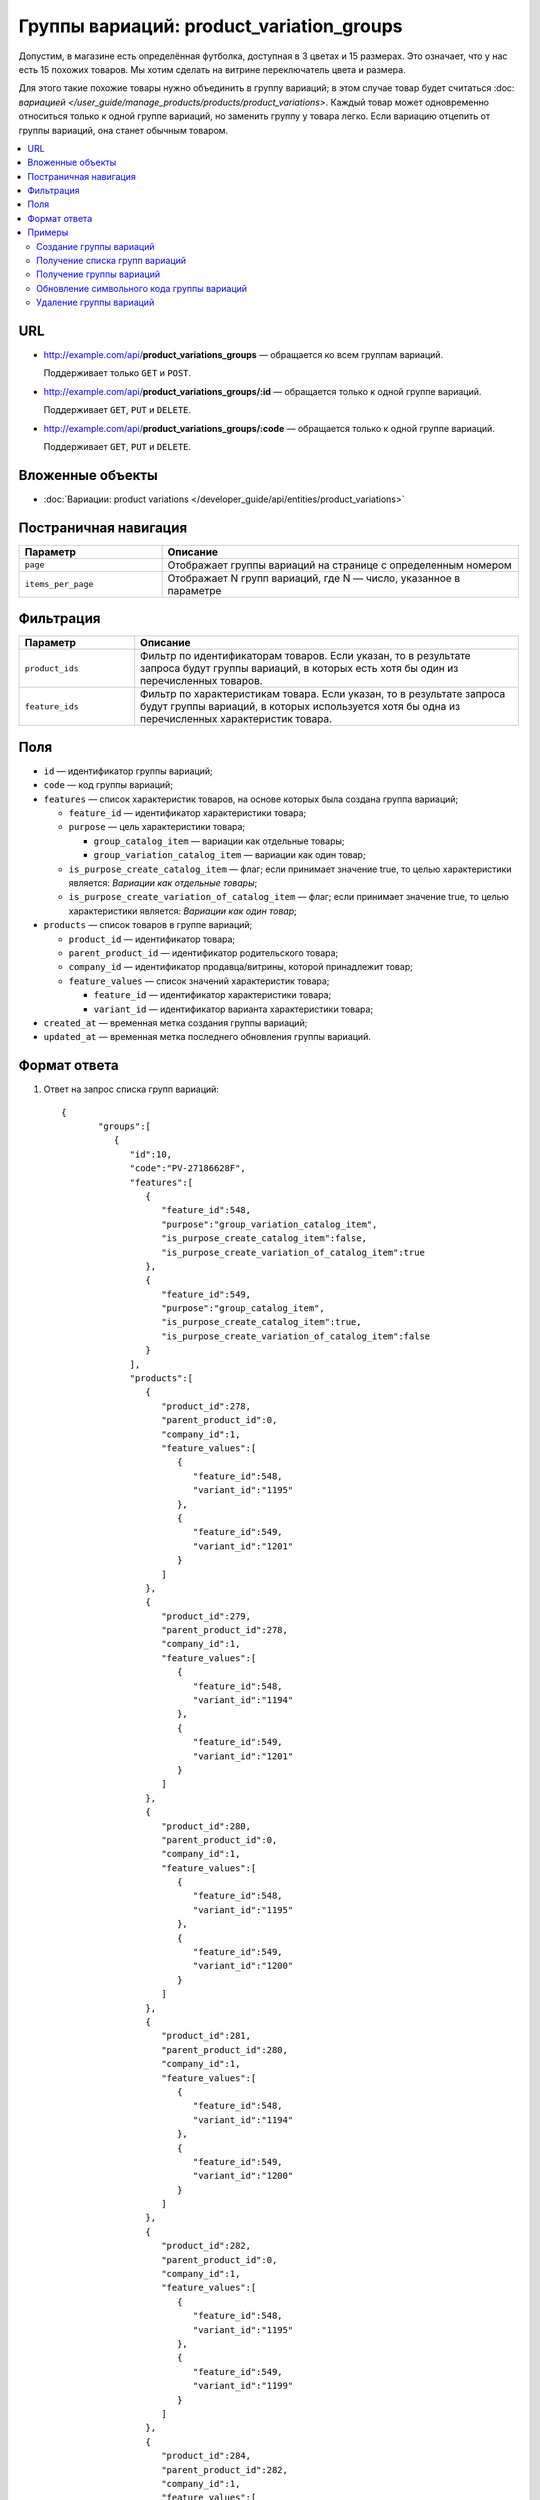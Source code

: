******************************************
Группы вариаций: product_variation_groups
******************************************

Допустим, в магазине есть определённая футболка, доступная в 3 цветах и 15 размерах. Это означает, что у нас есть 15 похожих товаров. Мы хотим сделать на витрине переключатель цвета и размера.

Для этого такие похожие товары нужно объединить в группу вариаций; в этом случае товар будет считаться :doc: `вариацией </user_guide/manage_products/products/product_variations>`. Каждый товар может одновременно относиться только к одной группе вариаций, но заменить группу у товара легко. Если вариацию отцепить от группы вариаций, она станет обычным товаром.

.. contents::
   :backlinks: none
   :local:
 
    
URL
===

* http://example.com/api/**product_variations_groups** — обращается ко всем группам вариаций. 
  
  Поддерживает только  ``GET`` и ``POST``.

* http://example.com/api/**product_variations_groups/:id** — обращается только к одной группе вариаций. 
  
  Поддерживает ``GET``, ``PUT`` и ``DELETE``.
 
* http://example.com/api/**product_variations_groups/:code** — обращается только к одной группе вариаций. 
  
  Поддерживает ``GET``, ``PUT`` и ``DELETE``.


Вложенные объекты
=================

* :doc:`Вариации: product variations </developer_guide/api/entities/product_variations>`


Постраничная навигация
======================

.. list-table::
    :header-rows: 1
    :widths: 4 10

    *   -   Параметр 
        -   Описание
    *   -   ``page``
        -   Отображает группы вариаций на странице с определенным номером
    *   -   ``items_per_page``
        -   Отображает N групп вариаций, где N — число, указанное в параметре


Фильтрация
==========

.. list-table::
    :header-rows: 1
    :widths: 3 10

    *   -   Параметр 
        -   Описание
    *   -   ``product_ids``
        -   Фильтр по идентификаторам товаров. Если указан, то в результате запроса будут группы вариаций, в которых есть хотя бы один из перечисленных товаров.
    *   -   ``feature_ids``
        -   Фильтр по характеристикам товара. Если указан, то в результате запроса будут группы вариаций, в которых используется хотя бы одна из перечисленных характеристик товара.
  
        
Поля
====

* ``id`` — идентификатор группы вариаций;

* ``code`` — код группы вариаций;

* ``features`` — список характеристик товаров, на основе которых была создана группа вариаций;

  * ``feature_id`` — идентификатор характеристики товара;

  * ``purpose`` — цель характеристики товара;

    * ``group_catalog_item`` — вариации как отдельные товары;
  
    * ``group_variation_catalog_item`` — вариации как один товар;
    
  * ``is_purpose_create_catalog_item`` — флаг; если принимает значение true, то целью характеристики является: *Вариации как отдельные товары*;
  
  * ``is_purpose_create_variation_of_catalog_item`` — флаг; если принимает значение true, то целью характеристики является: *Вариации как один товар*;
  
* ``products`` — список товаров в группе вариаций;

  * ``product_id``  — идентификатор товара;

  * ``parent_product_id`` — идентификатор родительского товара;

  * ``company_id`` — идентификатор продавца/витрины, которой принадлежит товар;

  * ``feature_values`` — список значений характеристик товара;

    * ``feature_id`` — идентификатор характеристики товара;

    * ``variant_id`` — идентификатор варианта характеристики товара;

* ``created_at`` — временная метка создания группы вариаций;

* ``updated_at`` — временная метка последнего обновления группы вариаций.


Формат ответа
=============

#. Ответ на запрос списка групп вариаций::

       {
	      "groups":[
	         {
	            "id":10,
	            "code":"PV-27186628F",
	            "features":[
	               {
	                  "feature_id":548,
	                  "purpose":"group_variation_catalog_item",
	                  "is_purpose_create_catalog_item":false,
	                  "is_purpose_create_variation_of_catalog_item":true
	               },
	               {
	                  "feature_id":549,
	                  "purpose":"group_catalog_item",
	                  "is_purpose_create_catalog_item":true,
	                  "is_purpose_create_variation_of_catalog_item":false
	               }
	            ],
	            "products":[
	               {
	                  "product_id":278,
	                  "parent_product_id":0,
	                  "company_id":1,
	                  "feature_values":[
	                     {
	                        "feature_id":548,
	                        "variant_id":"1195"
	                     },
	                     {
	                        "feature_id":549,
	                        "variant_id":"1201"
	                     }
	                  ]
	               },
	               {
	                  "product_id":279,
	                  "parent_product_id":278,
	                  "company_id":1,
	                  "feature_values":[
	                     {
	                        "feature_id":548,
	                        "variant_id":"1194"
	                     },
	                     {
	                        "feature_id":549,
	                        "variant_id":"1201"
	                     }
	                  ]
	               },
	               {
	                  "product_id":280,
	                  "parent_product_id":0,
	                  "company_id":1,
	                  "feature_values":[
	                     {
	                        "feature_id":548,
	                        "variant_id":"1195"
	                     },
	                     {
	                        "feature_id":549,
	                        "variant_id":"1200"
	                     }
	                  ]
	               },
	               {
	                  "product_id":281,
	                  "parent_product_id":280,
	                  "company_id":1,
	                  "feature_values":[
	                     {
	                        "feature_id":548,
	                        "variant_id":"1194"
	                     },
	                     {
	                        "feature_id":549,
	                        "variant_id":"1200"
	                     }
	                  ]
	               },
	               {
	                  "product_id":282,
	                  "parent_product_id":0,
	                  "company_id":1,
	                  "feature_values":[
	                     {
	                        "feature_id":548,
	                        "variant_id":"1195"
	                     },
	                     {
	                        "feature_id":549,
	                        "variant_id":"1199"
	                     }
	                  ]
	               },
	               {
	                  "product_id":284,
	                  "parent_product_id":282,
	                  "company_id":1,
	                  "feature_values":[
	                     {
	                        "feature_id":548,
	                        "variant_id":"1193"
	                     },
	                     {
	                        "feature_id":549,
	                        "variant_id":"1199"
	                     }
	                  ]
	               },
	               {
	                  "product_id":283,
	                  "parent_product_id":282,
	                  "company_id":1,
	                  "feature_values":[
	                     {
	                        "feature_id":548,
	                        "variant_id":"1194"
	                     },
	                     {
	                        "feature_id":549,
	                        "variant_id":"1199"
	                     }
	                  ]
	               }
	            ],
	            "created_at":1545294915,
	            "updated_at":1545294915
	         },
	         {
	            "id":11,
	            "code":"MY_GROUP_1",
	            "features":[
	               {
	                  "feature_id":549,
	                  "purpose":"group_catalog_item",
	                  "is_purpose_create_catalog_item":true,
	                  "is_purpose_create_variation_of_catalog_item":false
	               },
	               {
	                  "feature_id":548,
	                  "purpose":"group_variation_catalog_item",
	                  "is_purpose_create_catalog_item":false,
	                  "is_purpose_create_variation_of_catalog_item":true
	               }
	            ],
	            "products":[
	               {
	                  "product_id":286,
	                  "parent_product_id":0,
	                  "company_id":1,
	                  "feature_values":[
	                     {
	                        "feature_id":548,
	                        "variant_id":"1193"
	                     },
	                     {
	                        "feature_id":549,
	                        "variant_id":"1198"
	                     }
	                  ]
	               },
	               {
	                  "product_id":287,
	                  "parent_product_id":0,
	                  "company_id":1,
	                  "feature_values":[
	                     {
	                        "feature_id":548,
	                        "variant_id":"1193"
	                     },
	                     {
	                        "feature_id":549,
	                        "variant_id":"1199"
	                     }
	                  ]
	               },
	               {
	                  "product_id":288,
	                  "parent_product_id":287,
	                  "company_id":1,
	                  "feature_values":[
	                     {
	                        "feature_id":548,
	                        "variant_id":"1194"
	                     },
	                     {
	                        "feature_id":549,
	                        "variant_id":"1199"
	                     }
	                  ]
	               }
	            ],
	            "created_at":1585052457,
	            "updated_at":1585052457
	         }
	      ],
	      "params":{
	         "items_per_page":10,
	         "page":1,
	         "total_items":2
	      }
       
       }
	    
	
#. Ответ на запрос группы вариаций по идентификатору либо коду группы вариаций::
	   
	   {
	      "id":11,
	      "code":"MY_GROUP_1",
	      "features":[
	         {
	            "feature_id":549,
	            "purpose":"group_catalog_item",
	            "is_purpose_create_catalog_item":true,
	            "is_purpose_create_variation_of_catalog_item":false
	         },
	         {
	            "feature_id":548,
	            "purpose":"group_variation_catalog_item",
	            "is_purpose_create_catalog_item":false,
	            "is_purpose_create_variation_of_catalog_item":true
	         }
	      ],
	      "products":[
	         {
	            "product_id":286,
	            "parent_product_id":0,
	            "company_id":1,
	            "feature_values":[
	               {
	                  "feature_id":548,
	                  "variant_id":"1193"
	               },
	               {
	                  "feature_id":549,
	                  "variant_id":"1198"
	               }
	            ]
	         },
	         {
	            "product_id":287,
	            "parent_product_id":0,
	            "company_id":1,
	            "feature_values":[
	               {
	                  "feature_id":548,
	                  "variant_id":"1193"
	               },
	               {
	                  "feature_id":549,
	                  "variant_id":"1199"
	               }
	            ]
	         },
	         {
	            "product_id":288,
	            "parent_product_id":287,
	            "company_id":1,
	            "feature_values":[
	               {
	                  "feature_id":548,
	                  "variant_id":"1194"
	               },
	               {
	                  "feature_id":549,
	                  "variant_id":"1199"
	               }
		            ]
 	        }
	      ],
	      "created_at":1585052457,
	      "updated_at":1585052457
	   }


Примеры
=======


Создание группы вариаций
++++++++++++++++++++++++

::

	curl -X POST "http://example.com/api/product_variations_groups" \
	-H "Content-Type: application/json" \
	-H "Authorization: Basic ******" \
	-d '{"product_ids":[286,287,288],"code":"MY_GROUP_1"}'

	   
Получение списка групп вариаций
+++++++++++++++++++++++++++++++

::

	curl -X GET "http://example.com/api/product_variations_groups" \
	-H "Content-Type: application/json" \
	-H "Authorization: Basic ******"
 
 	   
Получение группы вариаций
+++++++++++++++++++++++++

* Пример 1::
  
	  curl -X GET "http://example.com/api/product_variations_groups/:id" \
	  -H "Content-Type: application/json" \
	  -H "Authorization: Basic ******"
        
  Где ``:id`` — идентификатор группы вариаций.
    
* Пример 2::
  
	  curl -X GET "http://example.com/api/product_variations_groups/:code" \
	  -H "Content-Type: application/json" \
	  -H "Authorization: Basic ******"
        
  Где ``:code`` — символьный идентификатор группы вариаций.


Обновление символьного кода группы вариаций
+++++++++++++++++++++++++++++++++++++++++++

::

	curl -X PUT "http://example.com/api/product_variations_groups/:code" \
	-H "Content-Type: application/json" \
	-H "Authorization: Basic ******" \
	-d '{"code":"MY_GROUP_NEW"}'

Где ``:code`` — символьный идентификатор группы вариаций.
  
  
Удаление группы вариаций
++++++++++++++++++++++++

::

	curl -X DELETE "http://example.com/api/product_variations_groups/:code" \
	-H "Content-Type: application/json" \
	-H "Authorization: Basic ******" \
	-d '{}'

Где ``:code`` — символьный идентификатор группы вариаций.




